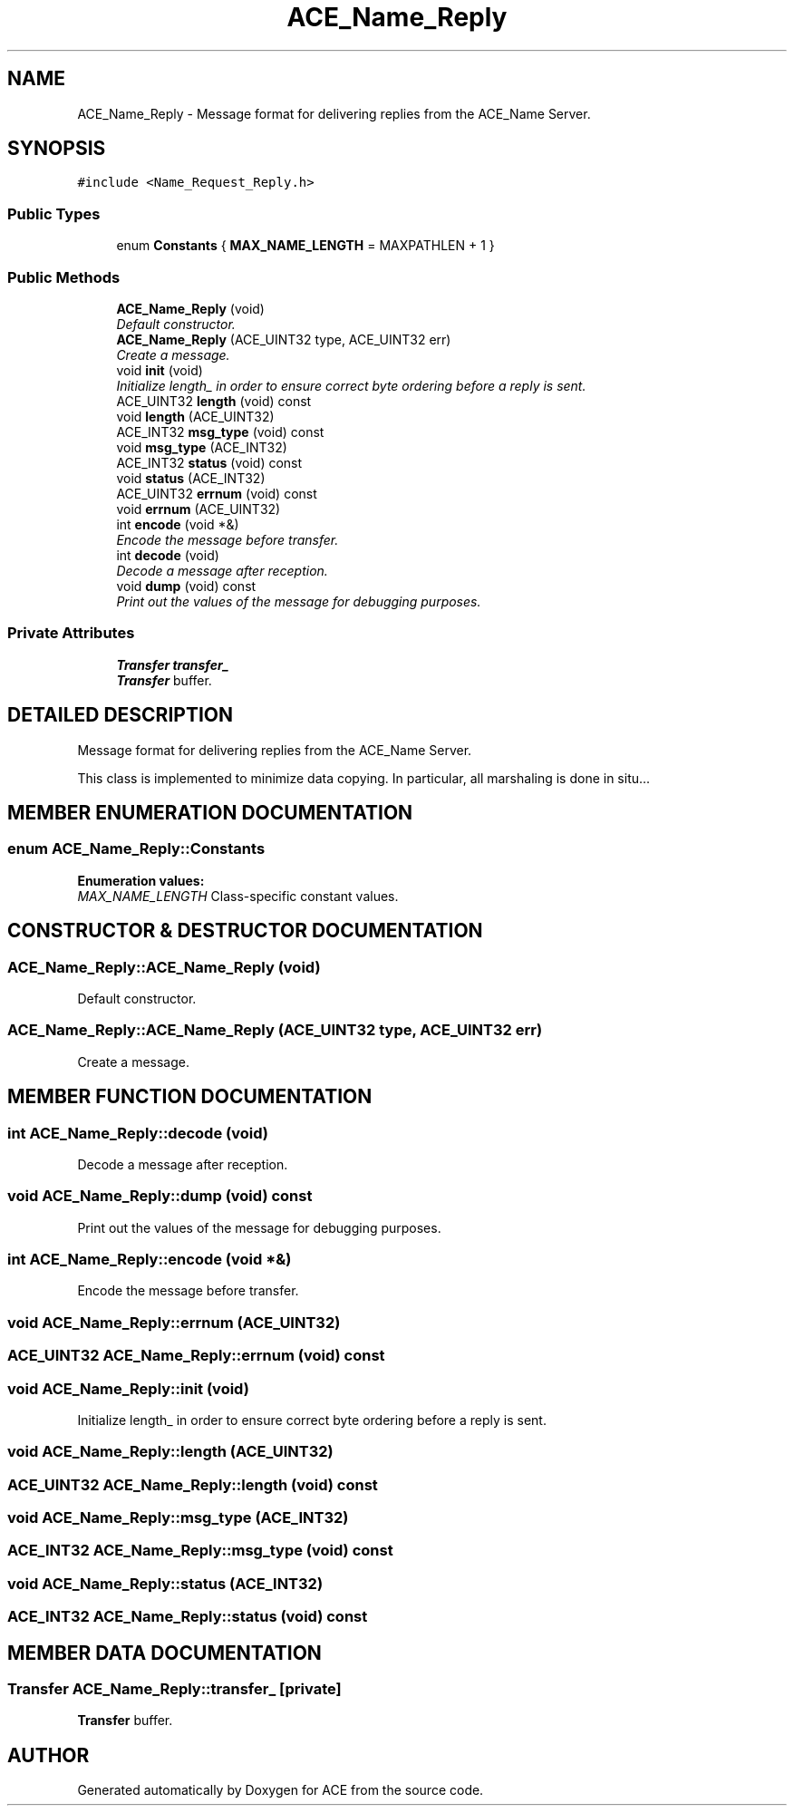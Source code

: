 .TH ACE_Name_Reply 3 "5 Oct 2001" "ACE" \" -*- nroff -*-
.ad l
.nh
.SH NAME
ACE_Name_Reply \- Message format for delivering replies from the ACE_Name Server. 
.SH SYNOPSIS
.br
.PP
\fC#include <Name_Request_Reply.h>\fR
.PP
.SS Public Types

.in +1c
.ti -1c
.RI "enum \fBConstants\fR { \fBMAX_NAME_LENGTH\fR = MAXPATHLEN + 1 }"
.br
.in -1c
.SS Public Methods

.in +1c
.ti -1c
.RI "\fBACE_Name_Reply\fR (void)"
.br
.RI "\fIDefault constructor.\fR"
.ti -1c
.RI "\fBACE_Name_Reply\fR (ACE_UINT32 type, ACE_UINT32 err)"
.br
.RI "\fICreate a  message.\fR"
.ti -1c
.RI "void \fBinit\fR (void)"
.br
.RI "\fIInitialize length_ in order to ensure correct byte ordering before a reply is sent.\fR"
.ti -1c
.RI "ACE_UINT32 \fBlength\fR (void) const"
.br
.ti -1c
.RI "void \fBlength\fR (ACE_UINT32)"
.br
.ti -1c
.RI "ACE_INT32 \fBmsg_type\fR (void) const"
.br
.ti -1c
.RI "void \fBmsg_type\fR (ACE_INT32)"
.br
.ti -1c
.RI "ACE_INT32 \fBstatus\fR (void) const"
.br
.ti -1c
.RI "void \fBstatus\fR (ACE_INT32)"
.br
.ti -1c
.RI "ACE_UINT32 \fBerrnum\fR (void) const"
.br
.ti -1c
.RI "void \fBerrnum\fR (ACE_UINT32)"
.br
.ti -1c
.RI "int \fBencode\fR (void *&)"
.br
.RI "\fIEncode the message before transfer.\fR"
.ti -1c
.RI "int \fBdecode\fR (void)"
.br
.RI "\fIDecode a message after reception.\fR"
.ti -1c
.RI "void \fBdump\fR (void) const"
.br
.RI "\fIPrint out the values of the message for debugging purposes.\fR"
.in -1c
.SS Private Attributes

.in +1c
.ti -1c
.RI "\fBTransfer\fR \fBtransfer_\fR"
.br
.RI "\fI\fBTransfer\fR buffer.\fR"
.in -1c
.SH DETAILED DESCRIPTION
.PP 
Message format for delivering replies from the ACE_Name Server.
.PP
.PP
 This class is implemented to minimize data copying. In particular, all marshaling is done in situ... 
.PP
.SH MEMBER ENUMERATION DOCUMENTATION
.PP 
.SS enum ACE_Name_Reply::Constants
.PP
\fBEnumeration values:\fR
.in +1c
.TP
\fB\fIMAX_NAME_LENGTH\fR \fRClass-specific constant values.
.SH CONSTRUCTOR & DESTRUCTOR DOCUMENTATION
.PP 
.SS ACE_Name_Reply::ACE_Name_Reply (void)
.PP
Default constructor.
.PP
.SS ACE_Name_Reply::ACE_Name_Reply (ACE_UINT32 type, ACE_UINT32 err)
.PP
Create a  message.
.PP
.SH MEMBER FUNCTION DOCUMENTATION
.PP 
.SS int ACE_Name_Reply::decode (void)
.PP
Decode a message after reception.
.PP
.SS void ACE_Name_Reply::dump (void) const
.PP
Print out the values of the message for debugging purposes.
.PP
.SS int ACE_Name_Reply::encode (void *&)
.PP
Encode the message before transfer.
.PP
.SS void ACE_Name_Reply::errnum (ACE_UINT32)
.PP
.SS ACE_UINT32 ACE_Name_Reply::errnum (void) const
.PP
.SS void ACE_Name_Reply::init (void)
.PP
Initialize length_ in order to ensure correct byte ordering before a reply is sent.
.PP
.SS void ACE_Name_Reply::length (ACE_UINT32)
.PP
.SS ACE_UINT32 ACE_Name_Reply::length (void) const
.PP
.SS void ACE_Name_Reply::msg_type (ACE_INT32)
.PP
.SS ACE_INT32 ACE_Name_Reply::msg_type (void) const
.PP
.SS void ACE_Name_Reply::status (ACE_INT32)
.PP
.SS ACE_INT32 ACE_Name_Reply::status (void) const
.PP
.SH MEMBER DATA DOCUMENTATION
.PP 
.SS \fBTransfer\fR ACE_Name_Reply::transfer_\fC [private]\fR
.PP
\fBTransfer\fR buffer.
.PP


.SH AUTHOR
.PP 
Generated automatically by Doxygen for ACE from the source code.